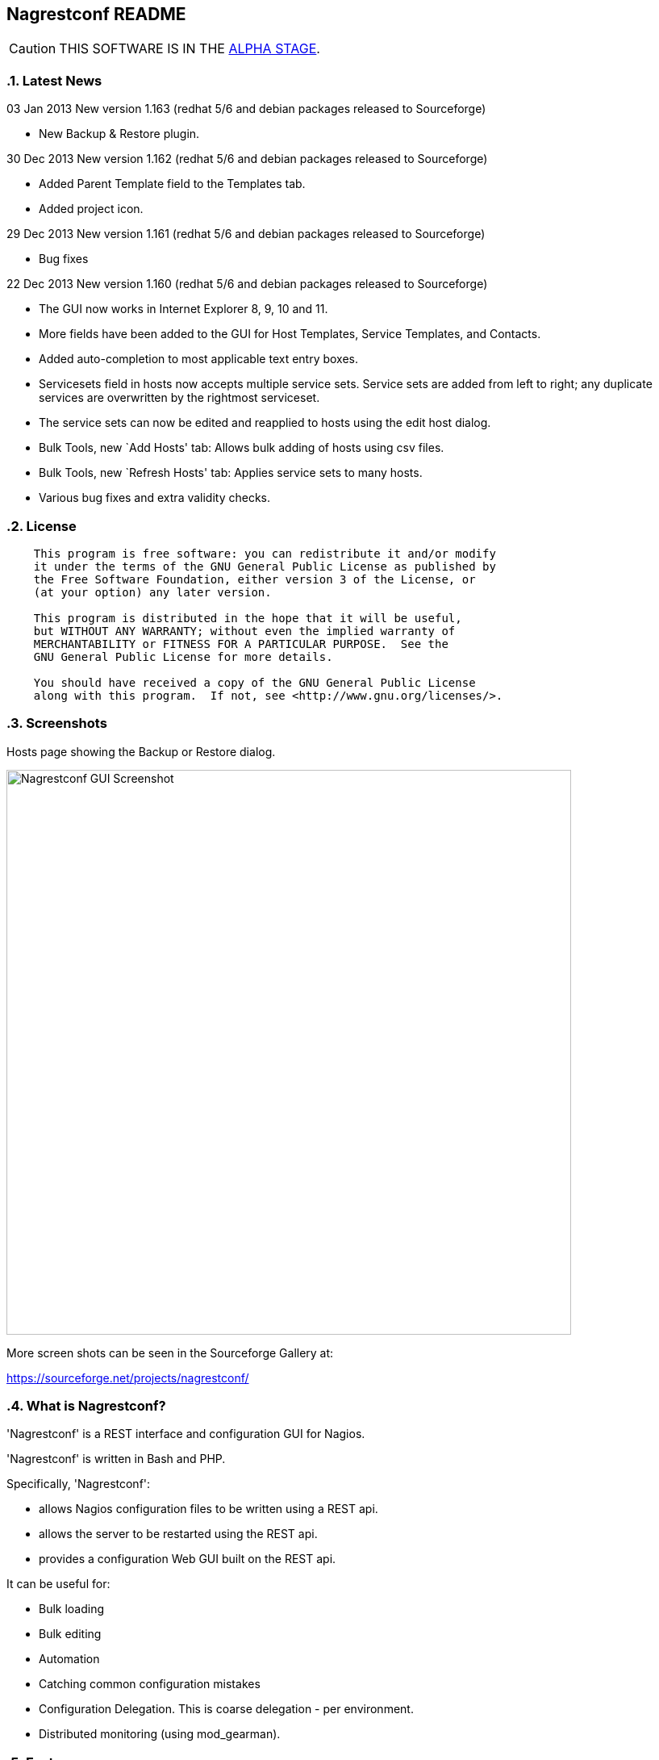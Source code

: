 Nagrestconf README
------------------

:toc:
:icons:
:numbered:

CAUTION: THIS SOFTWARE IS IN THE http://en.wikipedia.org/wiki/Software_release_life_cycle#Alpha[ALPHA STAGE].

Latest News
~~~~~~~~~~~

03 Jan 2013 New version 1.163 (redhat 5/6 and debian packages released to Sourceforge)

* New Backup & Restore plugin.

30 Dec 2013 New version 1.162 (redhat 5/6 and debian packages released to Sourceforge)

* Added Parent Template field to the Templates tab.
* Added project icon.

29 Dec 2013 New version 1.161 (redhat 5/6 and debian packages released to Sourceforge)

* Bug fixes

22 Dec 2013 New version 1.160 (redhat 5/6 and debian packages released to Sourceforge)

* The GUI now works in Internet Explorer 8, 9, 10 and 11.
* More fields have been added to the GUI for Host Templates, Service Templates, and Contacts.
* Added auto-completion to most applicable text entry boxes.
* Servicesets field in hosts now accepts multiple service sets. Service sets are added from left to right; any duplicate services are overwritten by the rightmost serviceset.
* The service sets can now be edited and reapplied to hosts using the edit host dialog.
* Bulk Tools, new `Add Hosts' tab: Allows bulk adding of hosts using csv files.
* Bulk Tools, new `Refresh Hosts' tab: Applies service sets to many hosts.
* Various bug fixes and extra validity checks.

License
~~~~~~~

----
    This program is free software: you can redistribute it and/or modify
    it under the terms of the GNU General Public License as published by
    the Free Software Foundation, either version 3 of the License, or
    (at your option) any later version.

    This program is distributed in the hope that it will be useful,
    but WITHOUT ANY WARRANTY; without even the implied warranty of
    MERCHANTABILITY or FITNESS FOR A PARTICULAR PURPOSE.  See the
    GNU General Public License for more details.

    You should have received a copy of the GNU General Public License
    along with this program.  If not, see <http://www.gnu.org/licenses/>.
----

Screenshots
~~~~~~~~~~~

Hosts page showing the Backup or Restore dialog.

++++
<img src="http://www.smorg.co.uk/images/BackupPlugin_1_163.png"
alt="Nagrestconf GUI Screenshot" style="float:none" width="700px" />
++++

More screen shots can be seen in the Sourceforge Gallery at:

https://sourceforge.net/projects/nagrestconf/


What is Nagrestconf?
~~~~~~~~~~~~~~~~~~~~

'Nagrestconf' is a REST interface and configuration GUI for Nagios.

'Nagrestconf' is written in Bash and PHP.

Specifically, 'Nagrestconf':

* allows Nagios configuration files to be written using a REST api.
* allows the server to be restarted using the REST api.
* provides a configuration Web GUI built on the REST api.

It can be useful for:

* Bulk loading
* Bulk editing
* Automation
* Catching common configuration mistakes
* Configuration Delegation. This is coarse delegation - per environment.
* Distributed monitoring (using mod_gearman).

Features
~~~~~~~~

* Supports distributed monitoring with mod_gearman.
** Supports all mod_gearman
https://github.com/sni/mod_gearman#common-scenarios[Common Scenarios]
including the advanced distributed setup.
** When using the mod_gearman scenario https://github.com/sni/mod_gearman#distributed-setup-with-remote-scheduler[Distributed Setup With Remote Scheduler]:
*** Nagrestconf provides the `configuration sync' component.
*** `Testing mode' becomes possible. Testing mode is
where some service checks are only visible on the slave worker. When testing is
complete, testing-mode can be turned off for that service check and the check
will appear in the Master Nagios.
* A new concept, service-sets, is introduced. This is where a number of
services are defined, and later this definition can be used when creating new
hosts. This allows new servers to be added to monitoring using a single REST
command.
* Many things can be disabled:
** Service checks can be disabled.
** Entire servers can be disabled.
* Configurations are versioned using subversion.
* Ability to revert to the last-known-good configuration. Useful if lots of changes
have been made but the user then decides to back out.
* Multi-user. Many people or scripts can make changes and apply configurations simultaneously.
This is achieved partly by ensuring that every REST POST command creates a valid configuration,
so at any point the configuration can be applied and Nagios won't be broken.
* No database required.
* A configuration GUI is included.

TODO
~~~~

* Add more Nagios options, which are supported by REST, to the GUI. (by request)

* Add urlencoding to the GUI `Commands' page.

* Add plugins support to the GUI to do:
** switching folders (environments)
** rollback using subversion

* Performance enhancements:
** Only create/overwrite host files for those that have been added/edited.

How does it work?
~~~~~~~~~~~~~~~~~

*The REST interface*

REST queries are received by a PHP script, +rest/index.php+. This script
checks general syntax and options, creates a nagctl command line
then runs the `nagctl' script using this command line.

`Nagctl' writes comma delimited format files that will be read by `csv2nag'.
It is safe (but not recommended) to edit the `csv' files if the directory is
locked first and it is also safe to run `csv2nag' by hand, from the command line.
`Nagctl' makes a number of checks and cross-checks to try to ensure a valid
Nagios configuration will be created by csv2nag. All the real checks are done
here and any errors are passed back to `rest/index.php'.

One REST call, `apply/nagiosconfig', runs the csv2nag script. The only purpose
of this script is to read the comma delimited files made by `nagctl' and write
the Nagios configuration. `Csv2nag' does not check for a valid Nagios
configuration since that is done by `nagctl'.

*The configuration GUI*

The configuration GUI relies entirely on the REST interface to operate, and
hence can be run on a different machine if required.

*Configuration Synchronisation*

Nagios configurations are stored on each worker and synchronised `up' to the Nagios master.
When the Nagios master notices that a subversion repository has changed it will remake the
Nagios configuration files for that environment. Many of the configuration items will be
`mangled' to stop name collisions. However, note that host names are _not_ `mangled'. It
is a requirement that host names are unique accross all Nagios workers. This should be
enforced through naming convention - using full DNS names as host names is recommended.

If a configuration needs to be rolled back then it must be done on the Nagios slave worker
from the command line and applied, then the configuration will be subversion mirrored 'up'.

----
                                  ____
            +---------+         _(    )_       +--------+
            | Nagios  |       _(        )_     | Nagios |
            | Master  |<-----(_-  -  -  -_)----| Worker |
            |         |    \   (_ WAN  _)      +--------+
            +---------+     \    (____)            /\
                 ^       svn+ssh                   ||
                 |        \                   REST interface
                 |         \    +---------+        /\   /\
                 '--------------| Nagios  |        ||   ||
                   /            | Worker  |        ||   Web GUI
                  /             +---------+        ||
           Configuration            /\         Automation
           is sent to the           || 
           Master Nagios      REST interface
                                    /\   /\
                                    ||   ||
                                    ||   Web GUI
                                    ||
                                Automation
----

*Nagrestconf components*

[cols="<,^,<",frame="topbot",options="header,autowidth"]
|===========================================================================================================
| Program | Language | Description 
| +rest/index.php+ | PHP | Provides the REST interface and calls 'nagctl'.
| 'nagctl'| Bash | Writes the CSV .setup files and calls 'csv2nag'.
| 'csv2nag' | Bash | Writes the Nagios .cfg object files
| 'restart_nagios' | Bash | Called periodically by cron.
| 'slc_configure' | Bash | For initial configuration.
| +nagrestconf/index.php+ | PHP | A Configuration GUI that uses the REST api.
|===========================================================================================================

Requirements
~~~~~~~~~~~~

For the Web GUI the following Browsers work: Firefox, Opera, Chrome, Internet
Explorer 8 to 11, Safari and also the Browsers on Maemo, iPad and Android devices.

[cols="<,<",frame="topbot",options="header,autowidth"]
|===========================================================================================================
| Software Requirement | Reason
| php | for REST interface and Web GUI. v5.3+ only.
| nagios | for checking the configuration. v3+ only.
| apache | for serving PHP pages.
| subversion | for managing configuration versions.
| mod_ssl | for secure communications.
| bash | for non-web scripts.
| grep | used in the bash scripts.
| sed | used in the bash scripts.
| gawk | used in the bash scripts.
| procmail | for locking with 'lockfile'.
|===========================================================================================================

Upgrade
~~~~~~~

Use the package manager.

Install
~~~~~~~

Prebuilt Packages
^^^^^^^^^^^^^^^^^

Get the relevant RPMs for Centos/Redhat from Sourceforge at:

https://sourceforge.net/projects/nagrestconf/files/

Debian install packages are also available.

Install Using Prebuilt Packages
^^^^^^^^^^^^^^^^^^^^^^^^^^^^^^^

For all functionality download and install all four RPMs or debian packages.

.*DEBIAN, CENTOS & REDHAT*

Do not install on an existing Nagios server. Use the following procedure after
freshly installing the Operating System with a minimal set of packages.

1. Install the prebuilt package downloaded from Sourceforge. For example:
+
----------------------------------------------------------
# On Debian:
apt-get update
gdebi nagrestconf_1.163_all.deb \
      nagrestconf-services-plugin_1.163_all.deb \
      nagrestconf-services-bulktools-plugin_1.163_all.deb \
      nagrestconf-hosts-bulktools-plugin_1.163_all.deb \
      nagrestconf-backup-plugin_1.163_all.deb \

# On Centos/Redhat:
yum install nagrestconf-1.163-1.noarch.rpm \
            nagrestconf-services-tab-plugin-1.163-1.noarch.rpm \
            nagrestconf-services-bulktools-plugin-1.163-1.noarch.rpm \
            nagrestconf-hosts-bulktools-plugin-1.163-1.noarch.rpm \
            nagrestconf-backup-plugin-1.163-1.noarch.rpm

----------------------------------------------------------
+
2. Configure the system:
+
Use the two helper scripts nagrestconf_install and slc_configure. A sample
configuration is also included in the system doc/ directories. For example:
+
------------------------------------------------------------------
# On Centos/Redhat
cd /etc/
mv nagios/ nagios.orig
cp -a /usr/share/doc/nagrestconf-1*/initial-config/ nagios

# On Centos/Redhat/Debian
nagrestconf_install -a
slc_configure --folder=local
------------------------------------------------------------------
+
Test the installation with:
+
------------------------------------------------------------------
# On Centos/Redhat
htpasswd -bc /etc/nagios/htpasswd.users nagiosadmin a_password

# On Centos/Redhat/Debian
bash /usr/share/doc/nagrestconf*/bulk-loading/REST_setup_local.sh
------------------------------------------------------------------
+
Then check that it can be seen and edited in the 'Nagrestconf' GUI by pointing
a supported Web Browser at `http://localhost/nagrestconf'.
+
If something goes wrong then there are configuration files in the directory
'/etc/nagrestconf' that might need correcting.

Plugins
~~~~~~~

Plugins can be enabled or disabled by installing or uninstalling the plugin
package, or by adding/deleting symbolic links in:

 /usr/share/nagrestconf/htdocs/nagrestconf/plugins-enabled/

The order that plugins are loaded does matter, for example, the Services Tab must be loaded
before the Services Bulk Tool. Ordering is achieved by prefixing the plugin name with a
number. The order is currently as follows:

 06_smorg_backup_btn.php
 10_smorg_services_tab.php
 50_smorg_hosts_bulktools_btn.php
 50_smorg_services_bulktools_btn.php

*nagrestconf-hosts-bulktools-plugin*

This is the Bulk Tools GUI plugin for the Hosts tab.

The Bulk Tools plugin makes changes to many hosts at once. Hosts can
be added, modified, deleted and refreshed.

Tabs:

* Modify Hosts
+
All hosts shown in the hosts tab will be affected.
+
* Delete Hosts
+
All hosts shown in the hosts tab will be affected.
+
* Refresh Hosts
+
All services for a host are deleted and reapplied using entries
in the servicesets field.
+
All hosts shown in the hosts tab will be affected.
+
* Add Hosts
+
Uses a csv (comma delimited) file to add many hosts.

*nagrestconf-services-plugin*

The Services GUI plugin creates a new Services top-level tab.

*nagrestconf-services-bulktools-plugin*

This GUI plugin adds Bulk Tools to the Services tab.

*nagrestconf-backup-plugin*

The Backup plugin adds a Backup and Restore capability to the GUI.

This is especially useful for distributed environments where the configuration can
be restored to many nagios servers (without restoring the hosts and services).

Install From Source
~~~~~~~~~~~~~~~~~~~

Refer to the debian or redhat packaging files.

REST Examples
~~~~~~~~~~~~~

Please look at the 'REST_setup_local.sh' script located in the +bulk-loading/+
document directory. This script shows how a complete monitoring configuration can
be made using the REST interface.

More examples are in the sections `REST Commands' and `Object Definitions and
Options' below.

[[X20]]
Status
~~~~~~

All Nagios directives are now implemented in the REST interface. A smaller set of Nagios directives are supported in the Web GUI.

REFERENCE
---------

REST Commands
~~~~~~~~~~~~~
The URL is in the general form 'https://<HOST>/rest/<COMMAND>/<COMMANDARG>'.

Valid COMMANDS are check, show, add, delete, modify, restart, apply and
pipecmd. 

COMMAND options are added to the HTTP GET or POST query string in the form
'json={"option":"value"[,"option":"value"]...}'.

GET requests are for operations that don't modify data.

* +https://<HOST>/rest/+
** +check/+
*** nagiosconfig json={"folder":"<name>"[,"verbose":"true"]}
** +show/+
*** hosttemplates json={"folder":"<name>"[,"filter":"<regex>"][,"column":"<integer>"][,"<option>":"<value>"]*}
*** servicetemplates json={"folder":"<name>"[,"filter":"<regex>"][,"column":"<integer>"][,"<option>":"<value>"]*}
*** hosts json={"folder":"<name>"[,"filter":"<regex>"][,"column":"<integer>"][,"<option>":"<value>"]*}
*** services json={"folder":"<name>"[,"filter":"<regex>"][,"column":"<integer>"][,"<option>":"<value>"]*}
*** servicesets json={"folder":"<name>"[,"filter":"<regex>"][,"column":"<integer>"][,"<option>":"<value>"]*}
*** servicegroups json={"folder":"<name>"[,"filter":"<regex>"][,"column":"<integer>"][,"<option>":"<value>"]*}
*** hostgroups json={"folder":"<name>"[,"filter":"<regex>"][,"column":"<integer>"][,"<option>":"<value>"]*}
*** contacts json={"folder":"<name>"[,"filter":"<regex>"][,"column":"<integer>"][,"<option>":"<value>"]*}
*** contactgroups json={"folder":"<name>"[,"filter":"<regex>"][,"column":"<integer>"][,"<option>":"<value>"]*}
*** timeperiods json={"folder":"<name>"[,"filter":"<regex>"][,"column":"<integer>"][,"<option>":"<value>"]*}
*** commands json={"folder":"<name>"[,"filter":"<regex>"][,"column":"<integer>"][,"<option>":"<value>"]*}
*** servicedeps json={"folder":"<name>"[,"filter":"<regex>"][,"column":"<integer>"][,"<option>":"<value>"]*}
*** hostdeps json={"folder":"<name>"[,"filter":"<regex>"][,"column":"<integer>"][,"<option>":"<value>"]*}
*** serviceesc json={"folder":"<name>"[,"filter":"<regex>"][,"column":"<integer>"][,"<option>":"<value>"]*}
*** hostesc json={"folder":"<name>"[,"filter":"<regex>"][,"column":"<integer>"][,"<option>":"<value>"]*}
*** serviceextinfo json={"folder":"<name>"[,"filter":"<regex>"][,"column":"<integer>"][,"<option>":"<value>"]*}
*** hostextinfo json={"folder":"<name>"[,"filter":"<regex>"][,"column":"<integer>"][,"<option>":"<value>"]*}

POST requests are for operations that might modify data or state.

* +https://<HOST>/rest/+
** +add/+
*** hosttemplates json={"folder":"<name>"[,"<option>":"<value>"]*}
*** servicetemplates json={"folder":"<name>"[,"<option>":"<value>"]*}
*** hosts json={"folder":"<name>"[,"<option>":"<value>"]*}
*** services json={"folder":"<name>"[,"<option>":"<value>"]*}
*** servicesets json={"folder":"<name>"[,"<option>":"<value>"]*}
*** servicegroups json={"folder":"<name>"[,"<option>":"<value>"]*}
*** hostgroups json={"folder":"<name>"[,"<option>":"<value>"]*}
*** contacts json={"folder":"<name>"[,"<option>":"<value>"]*}
*** contactgroups json={"folder":"<name>"[,"<option>":"<value>"]*}
*** timeperiods json={"folder":"<name>"[,"<option>":"<value>"]*}
*** commands json={"folder":"<name>"[,"<option>":"<value>"]*}
*** servicedeps json={"folder":"<name>"[,"<option>":"<value>"]*}
*** hostdeps json={"folder":"<name>"[,"<option>":"<value>"]*}
*** serviceesc json={"folder":"<name>"[,"<option>":"<value>"]*}
*** hostesc json={"folder":"<name>"[,"<option>":"<value>"]*}
*** serviceextinfo json={"folder":"<name>"[,"<option>":"<value>"]*}
*** hostextinfo json={"folder":"<name>"[,"<option>":"<value>"]*}
** +delete/+
*** hosttemplates json={"folder":"<name>"[,"<option>":"<value>"]*}
*** servicetemplates json={"folder":"<name>"[,"<option>":"<value>"]*}
*** hosts json={"folder":"<name>"[,"<option>":"<value>"]*}
*** services json={"folder":"<name>"[,"<option>":"<value>"]*}
*** servicesets json={"folder":"<name>"[,"<option>":"<value>"]*}
*** servicegroups json={"folder":"<name>"[,"<option>":"<value>"]*}
*** hostgroups json={"folder":"<name>"[,"<option>":"<value>"]*}
*** contacts json={"folder":"<name>"[,"<option>":"<value>"]*}
*** contactgroups json={"folder":"<name>"[,"<option>":"<value>"]*}
*** timeperiods json={"folder":"<name>"[,"<option>":"<value>"]*}
*** commands json={"folder":"<name>"[,"<option>":"<value>"]*}
*** servicedeps json={"folder":"<name>"[,"<option>":"<value>"]*}
*** hostdeps json={"folder":"<name>"[,"<option>":"<value>"]*}
*** serviceesc json={"folder":"<name>"[,"<option>":"<value>"]*}
*** hostesc json={"folder":"<name>"[,"<option>":"<value>"]*}
*** serviceextinfo json={"folder":"<name>"[,"<option>":"<value>"]*}
*** hostextinfo json={"folder":"<name>"[,"<option>":"<value>"]*}
** +modify/+
*** hosttemplates json={"folder":"<name>"[,"<option>":"<value>"]*}
*** servicetemplates json={"folder":"<name>"[,"<option>":"<value>"]*}
*** hosts json={"folder":"<name>"[,"<option>":"<value>"]*}
*** services json={"folder":"<name>"[,"<option>":"<value>"]*}
*** servicesets json={"folder":"<name>"[,"<option>":"<value>"]*}
*** servicegroups json={"folder":"<name>"[,"<option>":"<value>"]*}
*** hostgroups json={"folder":"<name>"[,"<option>":"<value>"]*}
*** contacts json={"folder":"<name>"[,"<option>":"<value>"]*}
*** contactgroups json={"folder":"<name>"[,"<option>":"<value>"]*}
*** timeperiods json={"folder":"<name>"[,"<option>":"<value>"]*}
*** commands json={"folder":"<name>"[,"<option>":"<value>"]*}
*** servicedeps json={"folder":"<name>"[,"<option>":"<value>"]*}
*** hostdeps json={"folder":"<name>"[,"<option>":"<value>"]*}
*** serviceesc json={"folder":"<name>"[,"<option>":"<value>"]*}
*** hostesc json={"folder":"<name>"[,"<option>":"<value>"]*}
*** serviceextinfo json={"folder":"<name>"[,"<option>":"<value>"]*}
*** hostextinfo json={"folder":"<name>"[,"<option>":"<value>"]*}
** +restart/+
*** nagios json={"folder":"<name>"}
** +apply/+
*** nagiosconfig json={"folder":"<name>"[,"verbose":"true"]}
*** nagioslastgoodconfig json={"folder":"<name>"}
** +pipecmd/+
*** enablehostsvcchecks json={"folder":"<name>","name":"<hostname>}
*** disablehostsvcchecks json={"folder":"<name>","name":"<hostname>" [,"comment","<comment>"]}
*** enablesvccheck json={"folder":"<name>","name":"<hostname>, "svcdesc":"<Service Description>" [,"comment","<comment>"]}
*** disablesvccheck json={"folder":"<name>","name":"<hostname>" "svcdesc":"<Service Description>" [,"comment","<comment>"]}
*** schedhstdowntime json={"folder":"<name>","name":"<hostname>,"starttime":"<unixtime>","endtime":"unixtime" [,"flexible":"<0|1>","duration":"<minutes>","author":"<name>","comment","<comment>"]}
*** delhstdowntime json={"folder":"<name>","name":"<hostname>,"svcdesc":"<Service Description>" [,"comment","<comment>"]}
*** schedhstsvcdowntime json={"folder":"<name>","name":"<hostname>","svcdesc":"<Service Description>" [,"comment","<comment>"]}
*** delhstsvcdowntime json={"folder":"<name>","name":"<hostname>","svcdesc":"<Service Description>" [,"comment","<comment>"]}
*** schedsvcdowntime json={"folder":"<name>","name":"<hostname>","svcdesc":"<Service Description>" [,"comment","<comment>"]}
*** delsvcdowntime json={"folder":"<name>","name":"<hostname>","svcdesc":"<Service Description>" [,"comment","<comment>"]}


Object Definitions and Options
~~~~~~~~~~~~~~~~~~~~~~~~~~~~~~

Refer to the Nagios object definitions documentation for more information about
individual options in the following tables. It can be found at the following
URL:

http://nagios.sourceforge.net/docs/3_0/objectdefinitions.html

Listings of all Valid REST Options
^^^^^^^^^^^^^^^^^^^^^^^^^^^^^^^^^^

The `Column' number in the following tables relate to the column number in the
database files on the nagios server. These are comma delimited files used by
'csv2nag' to create the nagios configuration files.

Key for the `Flags' column:

 * \'U' - The option is Unimplemented.
 * \'R' - A required field.
 * \'K' - A key field. Required to uniquely identify an entry.
 * \'L' - A list field. Lists consist of zero or more items separated by spaces.
 * \'C' - A compound field: <name>|<value>[,<name>|<value>]...
 * \'X' - Not available in the Web front-end.
 * \'M' - Name mangling is applied to a passive-only nagios server. (Where the
          DCC variable is set to `1' in /etc/nagrestconf/csv2nag.conf.)

The `REST variable name' column lists the option names that can be used in the
`json=' part of the query. These names are used in place of `<option>' shown
in the `Rest Commands' section above.

NOTE: Many examples use `JSON.sh', which can be found here:
      https://github.com/dominictarr/JSON.sh

contacts
^^^^^^^^

[cols="^e,<,^,<,<",frame="topbot",options="header,autowidth"]
|===========================================================================================================
| Column | Description                   | Flags   | REST variable name        | Nagios argument name
| 1.     | Contact name                  | RKM     | name                      | contact_name
| 2.     | Use                           | RM      | use                       | use
| 3.     | Alias pretty name             | R       | alias                     | alias
| 4.     | Email address                 |         | emailaddr                 | email
| 5.     | Service notification period   | RM      | svcnotifperiod            | service_notification_period
| 6.     | Service notification options  | LR      | svcnotifopts              | service_notification_options
| 7.     | Service notification commands | LRM     | svcnotifcmds              | service_notification_commands
| 8.     | Host notification period      | RM      | hstnotifperiod            | host_notification_period
| 9.     | Host notification options     | LR      | hstnotifopts              | host_notification_options
| 10.    | Host notification commands    | LRM     | hstnotifcmds              | host_notification_commands
| 11.    | Can submit commands           |         | cansubmitcmds             | can_submit_commands
| 12.    | Disable                       | U       | disable                   | 
| 13.    | Service notification enabled  |         | svcnotifenabled           | service_notifications_enabled
| 14.    | Host notification enabled     |         | hstnotifenabled           | host_notifications_enabled
| 15.    | Pager                         |         | pager                     | pager
| 16.    | Address1                      | X       | address1                  | address1
| 17.    | Address2                      | X       | address2                  | address2
| 18.    | Address3                      | X       | address3                  | address3
| 19.    | Address4                      | X       | address4                  | address4
| 20.    | Address5                      | X       | address5                  | address5
| 21.    | Address6                      | X       | address6                  | address6
| 22.    | Retain status info            |         | retainstatusinfo          | retain_status_information
| 23.    | Retain non-status info        |         | retainnonstatusinfo       | retain_nonstatus_information
| 24.    | Contact groups                | XLM     | contactgroups             | contactgroups
|===========================================================================================================

Examples
++++++++

Show all 'contacts' entries and attributes:

 curl -kn 'https://127.0.0.1/rest/show/contacts?json=\{"folder":"local"\}' \
 | JSON.sh -b

Delete ALL contacts (contacts that are referenced elsewhere in the configuration will not be deleted):

 curl -knX POST -d 'json={"folder":"local","name":".*"}' https://127.0.0.1/rest/delete/contacts

Use a loop to add a number of contacts:

----
CONTACTS="
user1,User One,user.one@company.tld
user2,User Two,user.two@company.tld
"
echo "$CONTACTS" | \
while IFS="," read name alias emailaddr; do
curl -knX POST \
  -d "json={\"folder\":\"local\",
         \"name\":\"$name\", 
         \"alias\":\"$alias\",
         \"emailaddr\":\"$emailaddr\",
         \"svcnotifperiod\":\"24x7\",
         \"svcnotifopts\":\"w u c r\",
         \"svcnotifcmds\":\"notify-service-by-email\",
         \"hstnotifperiod\":\"24x7\",
         \"hstnotifopts\":\"d u r\",
         \"hstnotifcmds\":\"notify-host-by-email\",
         \"cansubmitcmds\":\"\"}" \
https://127.0.0.1/rest/add/contacts
done
----

contactgroups
^^^^^^^^^^^^^

[cols="^e,<,^,<,<",frame="topbot",options="header,autowidth"]
|===========================================================================================================
| Column | Description                   | Flags   | REST variable name        | Nagios argument name
| 1.     | Contact group name            | RKM     | name                      | contactgroup_name
| 2.     | Alias pretty name             | R       | alias                     | alias
| 3.     | Members list                  | RLM     | members                   | members
| 4.     | Disable                       | U       | disable                   | 
|===========================================================================================================

Examples
++++++++

Show all 'contactgroups' entries and attributes:

 curl -kn 'https://127.0.0.1/rest/show/contactgroups?json=\{"folder":"local"\}' \
 | JSON.sh -b

hosts
^^^^^

[cols="^e,<,^,<,<",frame="topbot",options="header,autowidth"]
|===========================================================================================================
| Column | Description                   | Flags   | REST variable name        | Nagios argument name
| 1.     | Host name                     | RK      | name                      | host_name
| 2.     | Alias                         | R       | alias                     | alias
| 3.     | IP Address                    | R       | ipaddress                 | address
| 4.     | Host Template                 | RM      | template                  | use
| 5.     | Shown Hostgroup               | LM      | hostgroup                 | hostgroups
| 6.     | Contact                       | LM      | contact                   | contacts
| 7.     | Contact Group                 | LM      | contactgroups             | contact_groups
| 8.     | Active checks                 |         | activechecks              | active_checks_enabled
| 9.     | Service Set                   | L       | servicesets               | N/A
| 10.    | Disable [0,1,2]               |         | disable                   | N/A
| 11.    | Display name                  | X       | displayname               | display_name
| 12.    | Parents                       | LXM     | parents                   | parents
| 13.    | Check command                 | M       | command                   | check_command
| 14.    | Initial state                 | X       | initialstate              | initial_state
| 15.    | Max check attempts            |         | maxcheckattempts          | max_check_attempts
| 16.    | Check interval                | X       | checkinterval             | check_interval
| 17.    | Retry interval                | X       | retryinterval             | retry_interval
| 18.    | Passive checks enabled        | X       | passivechecks             | passive_checks_enabled
| 19.    | Check period                  | XM      | checkperiod               | check_period
| 20.    | Obsess over host              | X       | obsessoverhost            | obsess_over_host
| 21.    | Check freshness               | X       | checkfreshness            | check_freshness
| 22.    | Freshness threshold           | X       | freshnessthresh           | freshness_threshold
| 23.    | Event handler                 | X       | eventhandler              | event_handler
| 24.    | Event handler enabled         | X       | eventhandlerenabled       | event_handler_enabled
| 25.    | Low flap threshold            | X       | lowflapthresh             | low_flap_threshold
| 26.    | High flap threshold           | X       | highflapthresh            | high_flap_threshold
| 27.    | Flap detection enabled        | X       | flapdetectionenabled      | flap_detection_enabled
| 28.    | Flap detection options        | LX      | flapdetectionoptions      | flap_detection_options
| 29.    | Process perf data             | X       | processperfdata           | process_perf_data
| 30.    | Retain status information     |         | retainstatusinfo          | retain_status_information
| 31.    | Retain nonstatus information  |         | retainnonstatusinfo       | retain_nonstatus_information
| 32.    | Notification interval         | X       | notifinterval             | notification_interval
| 33.    | First notification delay      | X       | firstnotifdelay           | first_notifdelay
| 34.    | Notification period           | XM      | notifperiod               | notification_period
| 35.    | Notification opts             | LX      | notifopts                 | notification_options
| 36.    | Notifications enabled         | X       | notifications_enabled     | notifications_enabled
| 37.    | Stalking options              | LX      | stalkingoptions           | stalking_options
| 38.    | Notes                         | X       | notes                     | notes
| 39.    | Notes url                     | X       | notes_url                 | notes_url
| 40.    | Icon image                    | X       | icon_image                | icon_image
| 41.    | Icon image alt                | X       | icon_image_alt            | icon_image_alt
| 42.    | Vrml image                    | X       | vrml_image                | vrml_image
| 43.    | Statusmap image               | X       | statusmap_image           | statusmap_image
| 44.    | 2d coords                     | X       | coords2d                  | 2d_coords 
| 45.    | 3d coords                     | X       | coords3d                  | 3d_coords
| 46.    | Action url                    | X       | action_url                | action_url
|===========================================================================================================

Examples
++++++++

Show all hosts and attributes:

 curl -kn 'https://127.0.0.1/rest/show/hosts?json=\{"folder":"local"\}' \
 | JSON.sh -b

Show only the host names beginning with 'tx':

 curl -kn 'https://127.0.0.1/rest/show/hosts?json=\{"folder":"local","filter":"tx.*"\}'
 | JSON.sh -b | grep '\[[0-9]\+,0,'

hosttemplates
^^^^^^^^^^^^^
[cols="^e,<,^,<,<",frame="topbot",options="header,autowidth"]
|===========================================================================================================
| Column | Description                   | Flags   | REST variable name        | Nagios argument name
| 1.     | Name                          | RKM     | name                      | name
| 2.     | Use                           | RM      | use                       | use
| 3.     | Contacts                      | LM      | contacts                  | contacts
| 4.     | Contact groups                | LM      | contactgroups             | contact_groups
| 5.     | Normal check interval         | U       | normchecki                | normchecki
| 6.     | Check interval                | R       | checkinterval             | check_interval
| 7.     | Retry interval                | R       | retryinterval             | retry_interval
| 8.     | Notification period           | RM      | notifperiod               | notification_period
| 9.     | Notification option           | L       | notifopts                 | notification_options
| 10.    | Disable                       | U       | disable                   | 
| 11.    | Check period                  | RM      | checkperiod               | check_period
| 12.    | Max check attempts            | R       | maxcheckattempts          | max_check_attempts
| 13.    | Check command                 | M       | checkcommand              | check_command
| 14.    | Notification interval         | R       | notifinterval             | notification_interval
| 15.    | Passive checks enabled        |         | passivechecks             | passive_checks_enabled
| 16.    | Obsess over host              | X       | obsessoverhost            | obsess_over_host
| 17.    | Check freshness               | X       | checkfreshness            | check_freshness
| 18.    | Freshness threshold           | X       | freshnessthresh           | freshness_threshold
| 19.    | Event handler                 | X       | eventhandler              | event_handler
| 20.    | Event handler enabled         | X       | eventhandlerenabled       | event_handler_enabled
| 21.    | Low flap threshold            | X       | lowflapthresh             | low_flap_threshold
| 22.    | High flap threshold           | X       | highflapthresh            | high_flap_threshold
| 23.    | Flap detection enabled        | X       | flapdetectionenabled      | flap_detection_enabled
| 24.    | Flap detection options        | LX      | flapdetectionoptions      | flap_detection_options
| 25.    | Process perf data             | X       | processperfdata           | process_perf_data
| 26.    | Retain status information     |         | retainstatusinfo          | retain_status_information
| 27.    | Retain nonstatus information  |         | retainnonstatusinfo       | retain_nonstatus_information
| 28.    | First notification delay      | X       | firstnotifdelay           | first_notifdelay
| 29.    | Notifications enabled         |         | notifications_enabled     | notifications_enabled
| 30.    | Stalking options              | LX      | stalkingoptions           | stalking_options
| 31.    | Notes                         | X       | notes                     | notes
| 32.    | Notes url                     | X       | notes_url                 | notes_url
| 33.    | Icon image                    |         | icon_image                | icon_image
| 34.    | Icon image alt                |         | icon_image_alt            | icon_image_alt
| 35.    | Vrml image                    | X       | vrml_image                | vrml_image
| 36.    | Statusmap image               | X       | statusmap_image           | statusmap_image
| 37.    | 2d coords                     | X       | coords2d                  | 2d_coords
| 38.    | 3d coords                     | X       | coords3d                  | 3d_coords
| 39.    | Action url                    |         | action_url                | action_url
|===========================================================================================================

Examples
++++++++

Show all 'hosttemplates' and attributes:

 curl -kn 'https://127.0.0.1/rest/show/hosttemplates?json=\{"folder":"local"\}' \
 | JSON.sh -b

Set the action_url for the host template:

 curl -knX POST -d 'json={"folder":"local","name":"std_htmpl",
        "action_url":"/pnp4nagios/graph?host=$HOSTNAME$"}' \
        https://127.0.0.1/rest/modify/hosttemplates

services
^^^^^^^^

[cols="^e,<,^,<,<",frame="topbot",options="header,autowidth"]
|===========================================================================================================
| Column | Description                   | Flags   | REST variable name        | Nagios argument name
| 1.     | Name                          | RK      | name                      | host_name
| 2.     | Service template              | RM      | template                  | use
| 3.     | Service command               | RM      | command                   | check_command
| 4.     | Service description           | RK      | svcdesc                   | service_description
| 5.     | Service groups                | L       | svcgroup                  | servicegroups
| 6.     | Contacts                      | LM      | contacts                  | contacts
| 7.     | Contact groups                | LM      | contactgroups             | contact_groups
| 8.     | Freshness threshold (auto)*   |         | freshnessthresh           | N/A
| 9.     | Active checks enabled         |         | activechecks              | active_checks_enabled
| 10.    | Custom variables              | C       | customvars                | N/A
| 11.    | Disable[0,1,2]                |         | disable                   | 
| 12.    | Display name                  | X       | displayname               | display_name
| 13.    | Is volatile                   | X       | isvolatile                | is_volatile
| 14.    | Initial state                 | X       | initialstate              | initial_state
| 15.    | Max check attempts            |         | maxcheckattempts          | max_check_attempts
| 16.    | Check interval                |         | checkinterval             | check_interval
| 17.    | Retry interval                |         | retryinterval             | retry_interval
| 18.    | Passive checks enabled        |         | passivechecks             | passive_checks_enabled
| 19.    | Check period                  | XM      | checkperiod               | check_period
| 20.    | Obsess over service           | X       | obsessoverservice         | obsess_over_service
| 21.    | Freshness threshold (manual)  |         | manfreshnessthresh        | freshness_threshold
| 22.    | Check Freshness               |         | checkfreshness            | check_freshness
| 23.    | Event handler                 | X       | eventhandler              | event_handler
| 24.    | Event handler enabled         | X       | eventhandlerenabled       | event_handler_enabled
| 25.    | Low flap threshold            | X       | lowflapthresh             | low_flap_threshold
| 26.    | High flap threshold           | X       | highflapthresh            | high_flap_threshold
| 27.    | Flap detection enabled        | X       | flapdetectionenabled      | flap_detection_enabled
| 28.    | Flap detection options        | LX      | flapdetectionoptions      | flap_detection_options
| 29.    | Process perf data             | X       | processperfdata           | process_perf_data
| 30.    | Retain status information     |         | retainstatusinfo          | retain_status_information
| 31.    | Retain nonstatus information  |         | retainnonstatusinfo       | retain_nonstatus_information
| 32.    | Notification interval         | X       | notifinterval             | notification_interval
| 33.    | First notification delay      | X       | firstnotifdelay           | first_notifdelay
| 34.    | Notification period           | XM      | notifperiod               | notification_period
| 35.    | Notification opts             | LX      | notifopts                 | notification_options
| 36.    | Notifications enabled         | X       | notifications_enabled     | notifications_enabled
| 37.    | Stalking options              | LX      | stalkingoptions           | stalking_options
| 38.    | Notes                         | X       | notes                     | notes
| 39.    | Notes url                     | X       | notes_url                 | notes_url
| 40.    | Action url                    | X       | action_url                | action_url
| 41.    | Icon image                    | X       | icon_image                | icon_image
| 42.    | Icon image alt                | X       | icon_image_alt            | icon_image_alt
| 43.    | Vrml image                    | X       | vrml_image                | vrml_image
| 44.    | Statusmap image               | X       | statusmap_image           | statusmap_image
| 45.    | 2d coords                     | X       | coords2d                  | 2d_coords
| 46.    | 3d coords                     | X       | coords3d                  | 3d_coords
|===========================================================================================================

pass:[*] Freshness thresh (auto) also sets check_command to no-checks-received,
active_checks_enabled to 0 (depending on whether the host is a dcc or not),
passive_checks_enabled to 1 and check_freshness to 1. Use manfreshnessthresh
to restrict to only setting the freshness_threshold.

Examples
++++++++

Show all 'services' and attributes:

 curl -kn 'https://127.0.0.1/rest/show/services?json=\{"folder":"local"\}' \
 | JSON.sh -b

Show all host names that have a 'Disks' service description (column 4)

 curl -kn 'https://127.0.0.1/rest/show/services?json=\{"folder":"local","column":"4","filter":"Disks"\}' \
 | JSON.sh -b | grep '\[[0-9]\+,0,'

Change a service attribute for every host:

----
 # Create a list of hosts
 curl -kn 'https://127.0.0.1/rest/show/hosts?json=\{"folder":"local"\}' \
  | JSON.sh -b \
  | sed -n 's/\[[0-9]\+,0,.*][[:space:]]*["]*\([^"]*\).*/\1/p \
  >list1

 # Modify the attribute on each host in a loop
 # All key fields must be supplied - there are two key fields for the 'services' table,
 # name and svcdesc (the host name and service description).
 # In this example the `command' is changed for every host
 cat list1 | while read host; do curl -knX POST -d 'json={"folder":"local",
   "name":"'$host'","svcdesc":"Disk space",
   "command":"check_disk!10%!5%"}' \
 https://127.0.0.1/rest/modify/services; done
----

servicesets
^^^^^^^^^^^

[cols="^e,<,^,<,<",frame="topbot",options="header,autowidth"]
|===========================================================================================================
| Column | Description                   | Flags   | REST variable name        | Nagios argument name
| 1.     | Serviceset name               | RK      | name                      | N/A      
| 2.     | Service template              | R       | template                  | use
| 3.     | Service command               | R       | command                   | check_command
| 4.     | Service description           | RK      | svcdesc                   | service_description
| 5.     | Service groups                | L       | svcgroup                  | servicegroups
| 6.     | Contacts                      | L       | contacts                  | contacts
| 7.     | Contact groups                | L       | contactgroups             | contact_groups
| 8.     | Freshness threshold (auto)*   |         | freshnessthresh           | N/A
| 9.     | Active checks                 |         | activechecks              | active_checks_enabled
| 10.    | Custom variables              | C       | customvars                | N/A
| 11.    | Disable                       | U       | disable                   | 
| 12.    | Display name                  | X       | displayname               | display_name
| 13.    | Is volatile                   | X       | isvolatile                | is_volatile
| 14.    | Initial state                 | X       | initialstate              | initial_state
| 15.    | Max check attempts            |         | maxcheckattempts          | max_check_attempts
| 16.    | Check interval                |         | checkinterval             | check_interval
| 17.    | Retry interval                |         | retryinterval             | retry_interval
| 18.    | Passive checks enabled        |         | passivechecks             | passive_checks_enabled
| 19.    | Check period                  | X       | checkperiod               | check_period
| 20.    | Obsess over service           | X       | obsessoverservice         | obsess_over_service
| 21.    | Freshness threshold (manual)  |         | manfreshnessthresh        | freshness_threshold
| 22.    | Check Freshness               |         | checkfreshness            | check_freshness
| 23.    | Event handler                 | X       | eventhandler              | event_handler
| 24.    | Event handler enabled         | X       | eventhandlerenabled       | event_handler_enabled
| 25.    | Low flap threshold            | X       | lowflapthresh             | low_flap_threshold
| 26.    | High flap threshold           | X       | highflapthresh            | high_flap_threshold
| 27.    | Flap detection enabled        | X       | flapdetectionenabled      | flap_detection_enabled
| 28.    | Flap detection options        | LX      | flapdetectionoptions      | flap_detection_options
| 29.    | Process perf data             | X       | processperfdata           | process_perf_data
| 30.    | Retain status information     |         | retainstatusinfo          | retain_status_information
| 31.    | Retain nonstatus information  |         | retainnonstatusinfo       | retain_nonstatus_information
| 32.    | Notification interval         | X       | notifinterval             | notification_interval
| 33.    | First notification delay      | X       | firstnotifdelay           | first_notifdelay
| 34.    | Notification period           | X       | notifperiod               | notification_period
| 35.    | Notification opts             | LX      | notifopts                 | notification_options
| 36.    | Notifications enabled         | X       | notifications_enabled     | notifications_enabled
| 37.    | Stalking options              | LX      | stalkingoptions           | stalking_options
| 38.    | Notes                         | X       | notes                     | notes
| 39.    | Notes url                     | X       | notes_url                 | notes_url
| 40.    | Action url                    | X       | action_url                | action_url
| 41.    | Icon image                    | X       | icon_image                | icon_image
| 42.    | Icon image alt                | X       | icon_image_alt            | icon_image_alt
| 43.    | Vrml image                    | X       | vrml_image                | vrml_image
| 44.    | Statusmap image               | X       | statusmap_image           | statusmap_image
| 45.    | 2d coords                     | X       | coords2d                  | 2d_coords
| 46.    | 3d coords                     | X       | coords3d                  | 3d_coords
|===========================================================================================================

pass:[*] Freshness thresh (auto) also sets check_command to no-checks-received,
active_checks_enabled to 0 (depending on whether the host is a dcc or not),
passive_checks_enabled to 1 and check_freshness to 1. Use manfreshnessthresh
to restrict to only setting the freshness_threshold.

Examples
++++++++

Show all 'servicesets' entries and attributes:

 curl -kn 'https://127.0.0.1/rest/show/servicesets?json=\{"folder":"local"\}' \
 | JSON.sh -b

Show only the name of all 'servicesets':

 curl -kn 'https://127.0.0.1/rest/show/servicesets?json=\{"folder":"local"\}' \
  | JSON.sh -b \
  | sed -n 's/\[[0-9]\+,0,.*][[:space:]]*["]*\([^"]*\).*/\1/p' \
  | sort -u

Change a serviceset attribute for every serviceset:

----
 # Create a list of 'servicesets'
 curl -kn 'https://127.0.0.1/rest/show/servicesets?json=\{"folder":"local"\}' \
  | JSON.sh -b \
  | sed -n 's/\[[0-9]\+,0,.*][[:space:]]*["]*\([^"]*\).*/\1/p' \
  | sort -u \
  >list1

 # Modify the attribute on each serviceset in a loop
 # In this example the `command' is changed for every serviceset
 cat ~/list1 | while read name; do curl -knX POST -d 'json={"folder":"local",
  "name":"'$name'",
  "svcdesc":"Disk space",
  "command":"check_disk!10%!5%"}' \
  https://127.0.0.1/rest/modify/servicesets; \
 done
----

servicetemplates
^^^^^^^^^^^^^^^^

[cols="^e,<,^,<,<",frame="topbot",options="header,autowidth"]
|===========================================================================================================
| Column | Description                   | Flags   | REST variable name        | Nagios argument name
| 1.     | Name                          | RKM     | name                      | name
| 2.     | Use                           | XM      | use                       | use
| 3.     | Contacts                      | LM      | contacts                  | contacts
| 4.     | Contact groups                | LM      | contactgroups             | contact_groups
| 5.     | Notification options          | L       | notifopts                 | notification_options
| 6.     | Check interval                | R       | checkinterval             | check_interval
| 7.     | Normal check interval         | U       | normchecki                | normchecki
| 8.     | Retry interval                | R       | retryinterval             | retry_interval
| 9.     | Notification interval         | R       | notifinterval             | notification_interval
| 10.    | Notification period           | RM      | notifperiod               | notification_period
| 11.    | Disable                       | U       | disable                   | 
| 12.    | Check period                  | RM      | checkperiod               | check_period
| 13.    | Max check attempts            | R       | maxcheckattempts          | max_check_attempts
| 14.    | Freshness threshold (auto)*   |         | freshnessthresh           | N/A
| 15.    | Active checks                 |         | activechecks              | active_checks_enabled
| 16.    | Custom variables              | C       | customvars                | 
| 17.    | Is volatile                   | X       | isvolatile                | is_volatile
| 18.    | Initial state                 | X       | initialstate              | initial_state
| 19.    | Passive checks enabled        |         | passivechecks             | passive_checks_enabled
| 20.    | Obsess over service           | X       | obsessoverservice         | obsess_over_service
| 21.    | Freshness threshold (manual)  | X       | manfreshnessthresh        | freshness_threshold
| 22.    | Check Freshness               | X       | checkfreshness            | check_freshness
| 23.    | Event handler                 | X       | eventhandler              | event_handler
| 24.    | Event handler enabled         | X       | eventhandlerenabled       | event_handler_enabled
| 25.    | Low flap threshold            | X       | lowflapthresh             | low_flap_threshold
| 26.    | High flap threshold           | X       | highflapthresh            | high_flap_threshold
| 27.    | Flap detection enabled        | X       | flapdetectionenabled      | flap_detection_enabled
| 28.    | Flap detection options        | LX      | flapdetectionoptions      | flap_detection_options
| 29.    | Process perf data             | X       | processperfdata           | process_perf_data
| 30.    | Retain status information     | X       | retainstatusinfo          | retain_status_information
| 31.    | Retain nonstatus information  | X       | retainnonstatusinfo       | retain_nonstatus_information
| 32.    | First notification delay      | X       | firstnotifdelay           | first_notifdelay
| 33.    | Notifications enabled         |         | notifications_enabled     | notifications_enabled
| 34.    | Stalking options              | LX      | stalkingoptions           | stalking_options
| 35.    | Notes                         | X       | notes                     | notes
| 36.    | Notes url                     | X       | notes_url                 | notes_url
| 37.    | Action url                    |         | action_url                | action_url
| 38.    | Icon image                    |         | icon_image                | icon_image
| 39.    | Icon image alt                |         | icon_image_alt            | icon_image_alt
| 40.    | Vrml image                    | X       | vrml_image                | vrml_image
| 41.    | Statusmap image               | X       | statusmap_image           | statusmap_image
| 42.    | 2d coords                     | X       | coords2d                  | 2d_coords
| 43.    | 3d coords                     | X       | coords3d                  | 3d_coords
|===========================================================================================================

pass:[*] Freshness thresh (auto) also sets check_command to no-checks-received,
active_checks_enabled to 0 (depending on whether the host is a dcc or not),
passive_checks_enabled to 1 and check_freshness to 1. Use manfreshnessthresh
to restrict to only setting the freshness_threshold.

Examples
++++++++

Show all 'servicetemplates' entries and attributes:

 curl -kn 'https://127.0.0.1/rest/show/servicetemplates?json=\{"folder":"local"\}' \
 | JSON.sh -b

commands
^^^^^^^^

[cols="^e,<,^,<,<",frame="topbot",options="header,autowidth"]
|===========================================================================================================
| Column | Description                   | Flags   | REST variable name        | Nagios argument name
| 1.     | Command name                  | RKM     | name                      | command_name
| 2.     | Command line                  | R       | command                   | command_line
| 3.     | Disable                       | U       | disable                   | N/A
|===========================================================================================================

Examples
++++++++

Show all 'commands' entries and attributes:

 curl -kn 'https://127.0.0.1/rest/show/commands?json=\{"folder":"local"\}' \
 | JSON.sh -b

hostgroups
^^^^^^^^^^

[cols="^e,<,^,<,<",frame="topbot",options="header,autowidth"]
|===========================================================================================================
| Column | Description                   | Flags   | REST variable name        | Nagios argument name
| 1.     | Hostgroup name                | RKM     | name                      | hostgroup_name
| 2.     | Alias                         | R       | alias                     | alias
| 3.     | Disable                       |         | disable                   | N/A
| 4.     | Members                       | LX      | members                   | members
| 5.     | Hostgroup members             | LXM     | hostgroupmembers          | hostgroup_members
| 6.     | Notes                         | X       | notes                     | notes
| 7.     | Notes url                     | X       | notes_url                 | notes_url
| 8.     | Action url                    | X       | action_url                | action_url
|===========================================================================================================

Examples
++++++++

Show all 'hostgroups' entries and attributes:

 curl -kn 'https://127.0.0.1/rest/show/hostgroups?json=\{"folder":"local"\}' \
 | JSON.sh -b

servicegroups
^^^^^^^^^^^^^

[cols="^e,<,^,<,<",frame="topbot",options="header,autowidth"]
|===========================================================================================================
| Column | Description                   | Flags   | REST variable name        | Nagios argument name
| 1.     | Servicegroup name             | RK      | name                      | servicegroup_name
| 2.     | Alias                         | R       | alias                     | alias
| 3.     | Disable                       | U       | disable                   | N/A
| 4.     | Members                       | LX      | members                   | members
| 5.     | Servicegroup members          | LX      | servicegroupmembers       | servicegroup_members
| 6.     | Notes                         | X       | notes                     | notes
| 7.     | Notes url                     | X       | notes_url                 | notes_url
| 8.     | Action url                    | X       | action_url                | action_url
|===========================================================================================================

Examples
++++++++

Show all 'servicegroups' entries and attributes:

 curl -kn 'https://127.0.0.1/rest/show/servicegroups?json=\{"folder":"local"\}' \
 | JSON.sh -b

timeperiods
^^^^^^^^^^^

[cols="^e,<,^,<,<",frame="topbot",options="header,autowidth"]
|===========================================================================================================
| Column | Description                   | Flags   | REST variable name        | Nagios argument name
| 1.     | Timeperiod name               | RKM     | name                      | timeperiod_name
| 2.     | Alias                         | R       | alias                     | alias
| 3.     | Freestyle time definition     | C       | definition                | 
| 4.     | Timeperiod to exclude         | LM      | exclude                   | exclude
| 5.     | Disable                       | U       | disable                   | N/A
| 6.     | Freestyle time exception      | CXM     | exception                 | 
|===========================================================================================================

Examples
++++++++

Show all 'timeperiods' entries and attributes:

 curl -kn 'https://127.0.0.1/rest/show/timeperiods?json=\{"folder":"local"\}' \
 | JSON.sh -b

servicedeps
^^^^^^^^^^^

[cols="^e,<,^,<,<",frame="topbot",options="header,autowidth"]
|===========================================================================================================
| Column | Description                   | Flags   | REST variable name        | Nagios argument name
| 1.     | Dependent host name           | RKX     | dephostname               | dependent_host_name
| 2.     | Dependent hostgroup name      | KXM     | dephostgroupname          | dependent_hostgroup_name
| 3.     | Dependent service description | RKX     | depsvcdesc                | dependent_service_description
| 4.     | Host name                     | RKX     | hostname                  | host_name
| 5.     | Hostgroup name                | KXM     | hostgroupname             | hostgroup_name
| 6.     | Service description           | RKX     | svcdesc                   | service_description
| 7.     | Inherits parent               | X       | inheritsparent            | inherits_parent
| 8.     | Execution failure criteria    | LX      | execfailcriteria          | execution_failure_criteria
| 9.     | Notification failure criteria | LX      | notiffailcriteria         | notification_failure_criteria
| 10.    | Dependency period             | XM      | period                    | dependency_period
| 11.    | Disable                       | X       | disable                   | N/A
|===========================================================================================================

NOTE: Rows 1,2,4 and 5 are not lists in REST as they are in a
Nagios configuration file. One of rows 1 and 2 plus one of rows 4 and 5
are required.

Examples
++++++++

Show all 'servicedeps' entries and attributes:

 curl -kn 'https://127.0.0.1/rest/show/servicedeps?json=\{"folder":"local"\}' \
 | JSON.sh -b


When a bunch of hosts go down the check latency and number of parallel running
jobs increases due to failing checks taking longer to exit. To help alleviate
this it might be worth making all services on all hosts depend on the PING
service residing on each host. Note that this is a lengthy operation.

 # Create a list of host names + services
 curl -kn 'https://127.0.0.1/rest/show/services?json=\{"folder":"local"\}' \
 | JSON.sh -b | grep '\[[0-9]\+,[03],' | sed 's/^[^ ]\+][[:space:]]*//' | tr -d \" \
 | sed '$!N;s/\n/ /' >list

 # Exclude PING. (Not strictly necessary as REST will not allow adding the
 # circular dependency.)
 sed -i '/PING$/d' list

 # Use the lists to create the dependencies
 # Note that you can't use the much simpler "depsvcdesc":"* !PING", sorry.
 while read HNAME SVC; do
 curl -knX POST -d 'json={"folder":"local",
        "hostname":"'$HNAME'",
        "svcdesc":"PING",
        "dephostname":"'$HNAME'",
        "depsvcdesc":"'"$SVC"'",
        "execfailcriteria":"w u c"}'
        https://127.0.0.1/rest/add/servicedeps
 done < list

hostdeps
^^^^^^^^

[cols="^e,<,^,<,<",frame="topbot",options="header,autowidth"]
|===========================================================================================================
| Column | Description                   | Flags   | REST variable name        | Nagios argument name
| 1.     | Dependent host name           | RKX     | dephostname               | dependent_host_name
| 2.     | Dependent hostgroup name      | KXM     | dephostgroupname          | dependent_hostgroup_name
| 3.     | Host name                     | RKX     | hostname                  | host_name
| 4.     | Hostgroup name                | KXM     | hostgroupname             | hostgroup_name
| 5.     | Inherits parent               | RX      | inheritsparent            | inherits_parent
| 6.     | Execution failure criteria    | LRX     | execfailcriteria          | execution_failure_criteria
| 7.     | Notification failure criteria | LRX     | notiffailcriteria         | notification_failure_criteria
| 8.     | Dependency period             | RXM     | period                    | dependency_period
| 9.     | Disable                       | UX      | disable                   | N/A
|===========================================================================================================

NOTE: Columns 1 and 2 are not lists in REST as they are in a
Nagios configuration file.

Examples
++++++++

Show all 'hostdeps' entries and attributes:

 curl -kn 'https://127.0.0.1/rest/show/hostdeps?json=\{"folder":"local"\}' \
 | JSON.sh -b

serviceescalation
^^^^^^^^^^^^^^^^^

[cols="^e,<,^,<,<",frame="topbot",options="header,autowidth"]
|===========================================================================================================
| Column | Description                   | Flags   | REST variable name        | Nagios argument name
| 1.     | Host name                     | KRX     | hostname                  | host_name
| 2.     | Hostgroup name                | XM      | hostgroupname             | hostgroup_name
| 3.     | Service description           | KRX     | svcdesc                   | service_description
| 4.     | Contacts                      | LRXM    | contacts                  | contacts
| 5.     | Contact groups                | LRM     | contactgroups             | contact_groups
| 6.     | First notification            | RX      | firstnotif                | first_notification
| 7.     | Last notification             | RX      | lastnotif                 | last_notification
| 8.     | Notification interval         | RX      | notifinterval             | notification_interval
| 9.     | Escalation period             | XM      | period                    | escalation_period
| 10.    | Escalation options            | LX      | escopts                   | escalation_options
| 11.    | Disable                       | X       | disable                   | N/A
|===========================================================================================================

Examples
++++++++

Show all 'serviceescalation' entries and attributes:

 curl -kn 'https://127.0.0.1/rest/show/serviceescalation?json=\{"folder":"local"\}' \
 | JSON.sh -b

hostescalation
^^^^^^^^^^^^^^

[cols="^e,<,^,<,<",frame="topbot",options="header,autowidth"]
|===========================================================================================================
| Column | Description                   | Flags   | REST variable name        | Nagios argument name
| 1.     | Host name                     | KRX     | hostname                  | host_name
| 2.     | Hostgroup name                | XM      | hostgroupname             | hostgroup_name
| 3.     | Contacts                      | LRXM    | contacts                  | contacts
| 4.     | Contact groups                | LRM     | contactgroups             | contact_groups
| 5.     | First notification            | RX      | firstnotif                | first_notification
| 6.     | Last notification             | RX      | lastnotif                 | last_notification
| 7.     | Notification interval         | RX      | notifinterval             | notification_interval
| 8.     | Escalation period             | XM      | period                    | escalation_period
| 9.     | Escalation options            | LX      | escopts                   | escalation_options
| 10.    | Disable                       | X       | disable                   | N/A
|===========================================================================================================

Examples
++++++++

Show all 'hostescalation' entries and attributes:

 curl -kn 'https://127.0.0.1/rest/show/hostescalation?json=\{"folder":"local"\}' \
 | JSON.sh -b

serviceextinfo
^^^^^^^^^^^^^^

[cols="^e,<,^,<,<",frame="topbot",options="header,autowidth"]
|===========================================================================================================
| Column | Description                   | Flags   | REST variable name        | Nagios argument name
| 1.     | Host name                     | RX      | hostname                  | host_name
| 2.     | Service description           | X       | svcdesc                   | service_description
| 3.     | Notes                         | X       | notes                     | notes
| 4.     | Notes url                     | X       | notes_url                 | notes_url
| 5.     | Action url                    | X       | action_url                | action_url
| 6.     | Icon image                    | X       | icon_image                | icon_image
| 7.     | Icon image alt                | X       | icon_image_alt            | icon_image_alt
| 8.     | Disable                       | X       | disable                   | N/A
|===========================================================================================================

Examples
++++++++

Show all 'serviceextinfo' entries and attributes:

 curl -kn 'https://127.0.0.1/rest/show/serviceextinfo?json=\{"folder":"local"\}' \
 | JSON.sh -b

hostextinfo
^^^^^^^^^^^

[cols="^e,<,^,<,<",frame="topbot",options="header,autowidth"]
|===========================================================================================================
| Column | Description                   | Flags   | REST variable name        | Nagios argument name
| 1.     | Host name                     | RX      | hostname                  | host_name
| 2.     | Notes                         | X       | notes                     | notes
| 3.     | Notes url                     | X       | notes_url                 | notes_url
| 4.     | Action url                    | X       | action_url                | action_url
| 5.     | Icon image                    | X       | icon_image                | icon_image
| 6.     | Icon image alt                | X       | icon_image_alt            | icon_image_alt
| 7.     | Vrml image                    | X       | vrml_image                | vrml_image
| 8.     | Statusmap image               | X       | statusmap_image           | statusmap_image
| 9.     | 2d coords                     | X       | coords2d                  | 2d_coords
| 10.    | 3d coords                     | X       | coords3d                  | 3d_coords
| 11.    | Disable                       | X       | disable                   | N/A
|===========================================================================================================

Examples
++++++++

Show all 'hostextinfo' entries and attributes:

 curl -kn 'https://127.0.0.1/rest/show/hostextinfo?json=\{"folder":"local"\}' \
 | JSON.sh -b

Set action_url for a host:

 curl -knX POST -d 'json={"folder":"local",
        "hostname":"linhst2",
        "action_url":"/pnp4nagios/graph?host=$HOSTNAME$"}' \
        https://127.0.0.1/rest/add/hostextinfo

Set action_url for ALL hosts. Note that it would probably be better
to set the action_url in the host template or for each host.

 # Create a list of hosts
 curl -kn 'https://127.0.0.1/rest/show/hosts?json=\{"folder":"local"\}' \
 | JSON.sh -b | grep '\[[0-9]\+,0,' | sed 's/^[^ ]\+][[:space:]]*//' | tr -d \" >list1

 # Use the list to create hostextinfo entries
 while read HNAME x; do
 curl -knX POST -d 'json={"folder":"local",
        "hostname":"'$HNAME'",
        "action_url":"/pnp4nagios/graph?host=$HOSTNAME$"}'
        https://127.0.0.1/rest/add/hostextinfo
 done < list1

Delete ALL hostextinfo entries:

 curl -knX POST -d 'json={"folder":"local","hostname":".*"}'
        https://127.0.0.1/rest/delete/hostextinfo

enablehostsvcchecks
^^^^^^^^^^^^^^^^^^^

Enables active checks for the host then enables all passive and active service
checks for the host. The following nagios pipe commands are sent:

 ENABLE_HOST_CHECK
 ENABLE_PASSIVE_SVC_CHECKS
 ENABLE_SVC_CHECK

[cols="^e,<,^,<,<",frame="topbot",options="header,autowidth"]
|===========================================================================================================
| Column | Description                   | Flags   | REST variable name        | Nagios argument name
| N/a.   | Host name                     | RX      | name                      | N/A
|===========================================================================================================

Examples
++++++++

disablehostsvcchecks
^^^^^^^^^^^^^^^^^^^^

Disables active checks for the host then disables all passive and active
service checks for the host. Status is changed to green for the host and all
of its service checks and the comment is set. The following nagios pipe
commands are sent:

 DISABLE_HOST_CHECK
 DISABLE_HOST_SVC_CHECKS
 PROCESS_SERVICE_CHECK_RESULT   <-- Sets the comment and service status
 ... 10 second sleep ...
 DISABLE_PASSIVE_SVC_CHECKS

[cols="^e,<,^,<,<",frame="topbot",options="header,autowidth"]
|===========================================================================================================
| Column | Description                   | Flags   | REST variable name        | Nagios argument name
| N/a.   | Host name                     | RX      | name                      | N/A
| N/a.   | Comment for the Nagios GUI    | X       | comment                   | N/A
|===========================================================================================================

Examples
++++++++

enablesvccheck
^^^^^^^^^^^^^^

Enables an individual service check and optionally sets a comment otherwise the
default comment will be used: "Un-disabled via REST. Check scheduled.". The
following nagios pipe commands are sent:

 ENABLE_PASSIVE_SVC_CHECKS
 ENABLE_SVC_CHECK
 PROCESS_SERVICE_CHECK_RESULT

[cols="^e,<,^,<,<",frame="topbot",options="header,autowidth"]
|===========================================================================================================
| Column | Description                   | Flags   | REST variable name        | Nagios argument name
| N/a.   | Host name                     | RX      | name                      | N/A
| N/a.   | Service description           | RX      | svcdesc                   | N/A
| N/a.   | Comment for the Nagios GUI    | X       | comment                   | N/A
|===========================================================================================================

Examples
++++++++

disablesvccheck
^^^^^^^^^^^^^^^

Disables an individual service check and optionally sets a comment otherwise
the default comment will be used: "Disabled via REST interface.". The following
nagios pipe commands are sent:

 DISABLE_SVC_CHECK
 PROCESS_SERVICE_CHECK_RESULT
 DISABLE_PASSIVE_SVC_CHECKS

[cols="^e,<,^,<,<",frame="topbot",options="header,autowidth"]
|===========================================================================================================
| Column | Description                   | Flags   | REST variable name        | Nagios argument name
| N/a.   | Host name                     | RX      | name                      | N/A
| N/a.   | Service description           | RX      | svcdesc                   | N/A
| N/a.   | Comment for the Nagios GUI    | X       | comment                   | N/A
|===========================================================================================================

Examples
++++++++

schedhstdowntime
^^^^^^^^^^^^^^^^

Schedule fixed or flexible downtime for a host. The following nagios pipe
commands are sent:

 SCHEDULE_HOST_DOWNTIME

[cols="^e,<,^,<,<",frame="topbot",options="header,autowidth"]
|===========================================================================================================
| Column | Description                   | Flags   | REST variable name        | Nagios argument name
| N/a.   | Host name                     | RX      | name                      | N/A
| N/a.   | Start time [unix time]        | RX      | starttime                 | N/A
| N/a.   | End time [unix time]          | RX      | endtime                   | N/A
| N/a.   | Flexible downtime [_0_\|1]    | X       | flexible                  | N/A
| N/a.   | Duration (flexible downtime in minutes) | X       | duration                  | N/A
| N/a.   | Comment for the Nagios GUI*   | X       | comment                   | N/A
| N/a.   | Author                        | X       | author                    | N/A
|===========================================================================================================

pass:[*] If comment is not supplied then the default comment,
``Scheduled via the REST interface.'', is used.

Examples
++++++++

Schedule 1 hour of fixed downtime for `ahst2', starting from now.

 curl -knX POST -d 'json={
    "folder":"local",
    "name":"ahst2",
    "starttime":"'`date +%s -d now`'",
    "endtime":"'`date +%s -d "now + 1 hour"`'"}'
    http://127.0.0.1/rest/pipecmd/schedhstdowntime

delhstdowntime
^^^^^^^^^^^^^^

Delete all scheduled downtime for a host. The following nagios pipe commands
are sent:

 DEL_HOST_DOWNTIME

[cols="^e,<,^,<,<",frame="topbot",options="header,autowidth"]
|===========================================================================================================
| Column | Description                   | Flags   | REST variable name        | Nagios argument name
| N/a.   | Host name                     | RX      | name                      | N/A
|===========================================================================================================

Examples
++++++++

Get rid of all host downtime associated with `ahst2'.

 curl -knX POST -d 'json={
    "folder":"local",
    "name":"ahst2" }'
    http://127.0.0.1/rest/pipecmd/delhstdowntime

schedulehostsvcdowntime
^^^^^^^^^^^^^^^^^^^^^^^

Schedule fixed or flexible downtime for a host and all its services.

Examples
++++++++

delhostsvcdowntime
^^^^^^^^^^^^^^^^^^

Delete all scheduled downtime for a host and all its services.

Examples
++++++++

schedulesvcdowntime
^^^^^^^^^^^^^^^^^^^

Schedule fixed or flexible downtime for a host.

Examples
++++++++

delsvcdowntime
^^^^^^^^^^^^^^

Delete all scheduled downtime for a host.

Examples
++++++++

